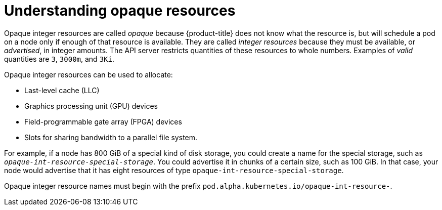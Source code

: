 // Module included in the following assemblies:
//
// * nodes/nodes-nodes-opaque-resources.adoc

[id='nodes-nodes-opaque-resources-about-{context}']
= Understanding opaque resources

Opaque integer resources are called _opaque_ because {product-title} 
does not know what the resource is, but will schedule a pod on a node 
only if enough of that resource is available. They are called _integer resources_ 
because they must be available, or _advertised_, in integer amounts. The API server
restricts quantities of these resources to whole numbers. Examples of
_valid_ quantities are `3`, `3000m`, and `3Ki`. 

Opaque integer resources can be used to allocate:

* Last-level cache (LLC)
* Graphics processing unit (GPU) devices
* Field-programmable gate array (FPGA) devices
* Slots for sharing bandwidth to a parallel file system.
// https://github.com/kubernetes/kubernetes/issues/28312

For example, if a node has 800 GiB of a special kind of disk storage, you could create a name for the special storage, 
such as `_opaque-int-resource-special-storage_`. You could advertise it in chunks of a certain size, 
such as 100 GiB. In that case, your node would advertise that it has eight resources of type `opaque-int-resource-special-storage`.

Opaque integer resource names must begin with the prefix `pod.alpha.kubernetes.io/opaque-int-resource-`. 

